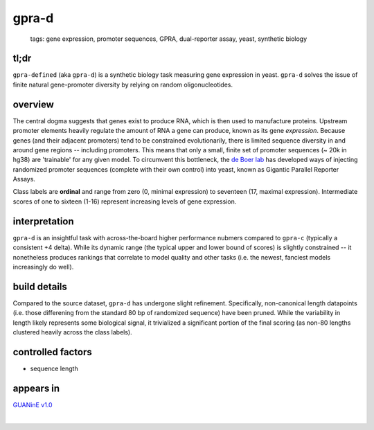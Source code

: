 ======================
gpra-d
======================

 | tags: gene expression, promoter sequences, GPRA, dual-reporter assay, yeast, synthetic biology

tl;dr
------ 
``gpra-defined`` (aka ``gpra-d``) is a synthetic biology task measuring gene expression in yeast. ``gpra-d`` solves the issue of finite natural gene-promoter diversity by relying on random oligonucleotides. 

overview
--------
The central dogma suggests that genes exist to produce RNA, which is then used to manufacture proteins. Upstream promoter elements heavily regulate the amount of RNA a gene can produce, known as its gene *expression*. Because genes (and their adjacent promoters) tend to be constrained evolutionarily, there is limited sequence diversity in and around gene regions -- including promoters. This means that only a small, finite set of  promoter sequences (~ 20k in hg38) are 'trainable' for any given model. To circumvent this bottleneck, the `de Boer lab`_ has developed ways of injecting randomized promoter sequences (complete with their own control) into yeast, known as Gigantic Parallel Reporter Assays.

Class labels are **ordinal** and range from zero (0, minimal expression) to seventeen (17, maximal expression). Intermediate scores of one to sixteen (1-16) represent increasing levels of gene expression. 

.. seealso:: The sibling task `gpra-c`_ is intended to allow transfer learning research -- but both are sizeable stand-alone tasks. 

interpretation
--------------

``gpra-d`` is an insightful task with across-the-board higher performance nubmers compared to ``gpra-c`` (typically a consistent +4 delta). While its dynamic range (the typical upper and lower bound of scores) is slightly constrained -- it nonetheless produces rankings that correlate to model quality and other tasks (i.e. the newest, fanciest models increasingly do well). 

build details 
-------------
Compared to the source dataset, ``gpra-d`` has undergone slight refinement. Specifically, non-canonical length datapoints (i.e. those differening from the standard 80 bp of randomized sequence) have been pruned. While the variability in length likely represents some biological signal, it trivialized a significant portion of the final scoring (as non-80 lengths clustered heavily across the class labels).

controlled factors 
-------------------
- sequence length


appears in
---------------- 
`GUANinE v1.0`_

|

.. _`gpra-c`: ./gpra_c.html
.. _`GUANinE v1.0`: https://proceedings.mlr.press/v240/robson24a.html 
.. _`de Boer Lab`: https://github.com/de-Boer-Lab
